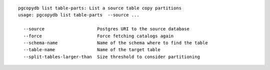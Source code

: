 ::

   pgcopydb list table-parts: List a source table copy partitions
   usage: pgcopydb list table-parts  --source ... 
   
     --source                    Postgres URI to the source database
     --force                     Force fetching catalogs again
     --schema-name               Name of the schema where to find the table
     --table-name                Name of the target table
     --split-tables-larger-than  Size threshold to consider partitioning
   

